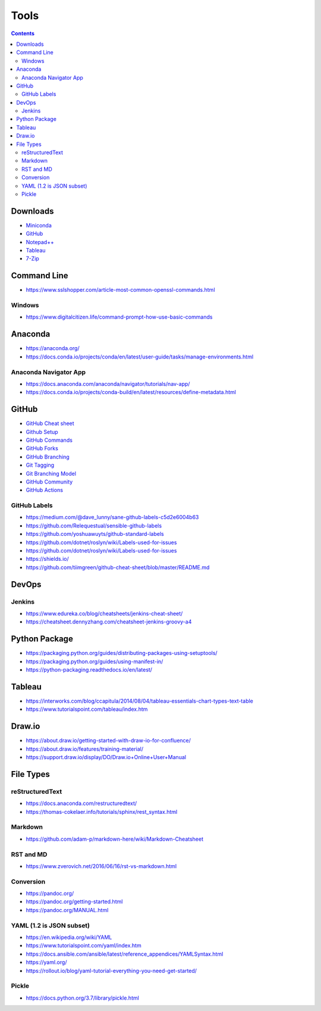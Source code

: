 =====
Tools
=====

.. contents::

Downloads
=========
* `Miniconda <https://docs.conda.io/en/latest/miniconda.html>`_
* `GitHub <https://github.com/>`__
* `Notepad++ <https://notepad-plus-plus.org/downloads/>`_
* `Tableau <https://public.tableau.com/en-us/s/>`_
* `7-Zip <https://www.7-zip.org/>`_


Command Line
============
* https://www.sslshopper.com/article-most-common-openssl-commands.html

Windows
-------
* https://www.digitalcitizen.life/command-prompt-how-use-basic-commands


Anaconda
========
* https://anaconda.org/
* https://docs.conda.io/projects/conda/en/latest/user-guide/tasks/manage-environments.html

Anaconda Navigator App
----------------------
* https://docs.anaconda.com/anaconda/navigator/tutorials/nav-app/
* https://docs.conda.io/projects/conda-build/en/latest/resources/define-metadata.html


GitHub
======
* `GitHub Cheat sheet <https://github.com/tiimgreen/github-cheat-sheet>`__
* `Github Setup <https://help.github.com/en/github/authenticating-to-github/connecting-to-github-with-ssh>`_
* `GitHub Commands <https://gist.github.com/hofmannsven/6814451>`_
* `GitHub Forks <https://gist.github.com/Chaser324/ce0505fbed06b947d962>`_
* `GitHub Branching <https://gist.github.com/santisbon/a1a60db1fb8eecd1beeacd986ae5d3ca>`_
* `Git Tagging <https://git-scm.com/book/en/v2/Git-Basics-Tagging>`_
* `Git Branching Model <https://nvie.com/posts/a-successful-git-branching-model/>`_
* `GitHub Community <https://help.github.com/en/github/building-a-strong-community/creating-a-default-community-health-file>`__
* `GitHub Actions <https://help.github.com/en/actions>`__

GitHub Labels
-------------
* https://medium.com/@dave_lunny/sane-github-labels-c5d2e6004b63

* https://github.com/Relequestual/sensible-github-labels

* https://github.com/yoshuawuyts/github-standard-labels

* https://github.com/dotnet/roslyn/wiki/Labels-used-for-issues

* https://github.com/dotnet/roslyn/wiki/Labels-used-for-issues

* https://shields.io/

* https://github.com/tiimgreen/github-cheat-sheet/blob/master/README.md


DevOps
======

Jenkins
-------
* https://www.edureka.co/blog/cheatsheets/jenkins-cheat-sheet/
* https://cheatsheet.dennyzhang.com/cheatsheet-jenkins-groovy-a4


Python Package
==============
* https://packaging.python.org/guides/distributing-packages-using-setuptools/
* https://packaging.python.org/guides/using-manifest-in/
* https://python-packaging.readthedocs.io/en/latest/


Tableau
=======
* https://interworks.com/blog/ccapitula/2014/08/04/tableau-essentials-chart-types-text-table
* https://www.tutorialspoint.com/tableau/index.htm


Draw.io
=======
* https://about.draw.io/getting-started-with-draw-io-for-confluence/
* https://about.draw.io/features/training-material/
* https://support.draw.io/display/DO/Draw.io+Online+User+Manual


File Types
==========

reStructuredText
----------------
* https://docs.anaconda.com/restructuredtext/ 
* https://thomas-cokelaer.info/tutorials/sphinx/rest_syntax.html

Markdown
--------
* https://github.com/adam-p/markdown-here/wiki/Markdown-Cheatsheet

RST and MD
----------
* https://www.zverovich.net/2016/06/16/rst-vs-markdown.html

Conversion
----------
* https://pandoc.org/
* https://pandoc.org/getting-started.html
* https://pandoc.org/MANUAL.html

YAML (1.2 is JSON subset)
-------------------------
* https://en.wikipedia.org/wiki/YAML
* https://www.tutorialspoint.com/yaml/index.htm
* https://docs.ansible.com/ansible/latest/reference_appendices/YAMLSyntax.html
* https://yaml.org/
* https://rollout.io/blog/yaml-tutorial-everything-you-need-get-started/

Pickle
------
* https://docs.python.org/3.7/library/pickle.html
